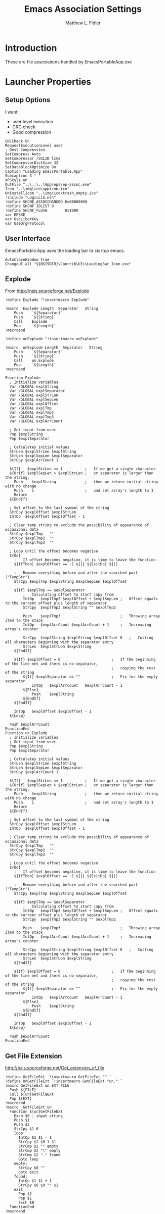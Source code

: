 #+TITLE: Emacs Association Settings
#+AUTHOR: Matthew L. Fidler
#+PROPERTY: header-args :tangle emacsAssoc.nsi
* Introduction
These are file associations handled by EmacsPortableApp.exe
* Launcher Properties
** Setup Options
I want:
 - user level execution
 - CRC check
 - Good compression
#+BEGIN_SRC nsis
  CRCCheck On
  RequestExecutionLevel user
  ; Best Compression
  SetCompress Auto
  SetCompressor /SOLID lzma
  SetCompressorDictSize 32
  SetDatablockOptimize On
  Caption "Loading EmacsPortable.App"
  Subcaption 3 " "
  XPStyle on
  OutFile "..\..\..\App\eps\ep-assoc.exe"
  Icon "..\img\ico\appicon.ico"
  UninstallIcon "..\img\ico\trash_empty.ico"
  !include "LogicLib.nsh"
  !define SHCNE_ASSOCCHANGED 0x08000000
  !define SHCNF_IDLIST 0
  !define SHCNF_FLUSH        0x1000
  var EPEXE
  var UseLiberKey
  var UseOrgProtocol 
#+END_SRC

** User Interface
EmacsPortable.App uses the loading bar to startup emacs.
#+BEGIN_SRC nsis 
  AutoCloseWindow true
  ChangeUI all "${NSISDIR}\Contrib\UIs\LoadingBar_Icon.exe"
#+END_SRC

** Explode
From http://nsis.sourceforge.net/Explode
#+BEGIN_SRC nsis
!define Explode "!insertmacro Explode"
 
!macro  Explode Length  Separator   String
    Push    `${Separator}`
    Push    `${String}`
    Call    Explode
    Pop     `${Length}`
!macroend

!define unExplode "!insertmacro unExplode"
 
!macro  unExplode Length  Separator   String
    Push    `${Separator}`
    Push    `${String}`
    Call    un.Explode
    Pop     `${Length}`
!macroend
 
Function Explode
  ; Initialize variables
  Var /GLOBAL explString
  Var /GLOBAL explSeparator
  Var /GLOBAL explStrLen
  Var /GLOBAL explSepLen
  Var /GLOBAL explOffset
  Var /GLOBAL explTmp
  Var /GLOBAL explTmp2
  Var /GLOBAL explTmp3
  Var /GLOBAL explArrCount
 
  ; Get input from user
  Pop $explString
  Pop $explSeparator
 
  ; Calculates initial values
  StrLen $explStrLen $explString
  StrLen $explSepLen $explSeparator
  StrCpy $explArrCount 1
 
  ${If}   $explStrLen <= 1          ;   If we got a single character
  ${OrIf} $explSepLen > $explStrLen ;   or separator is larger than the string,
    Push    $explString             ;   then we return initial string with no change
    Push    1                       ;   and set array's length to 1
    Return
  ${EndIf}
 
  ; Set offset to the last symbol of the string
  StrCpy $explOffset $explStrLen
  IntOp  $explOffset $explOffset - 1
 
  ; Clear temp string to exclude the possibility of appearance of occasional data
  StrCpy $explTmp   ""
  StrCpy $explTmp2  ""
  StrCpy $explTmp3  ""
 
  ; Loop until the offset becomes negative
  ${Do}
    ;   If offset becomes negative, it is time to leave the function
    ${IfThen} $explOffset == -1 ${|} ${ExitDo} ${|}
 
    ;   Remove everything before and after the searched part ("TempStr")
    StrCpy $explTmp $explString $explSepLen $explOffset
 
    ${If} $explTmp == $explSeparator
        ;   Calculating offset to start copy from
        IntOp   $explTmp2 $explOffset + $explSepLen ;   Offset equals to the current offset plus length of separator
        StrCpy  $explTmp3 $explString "" $explTmp2
 
        Push    $explTmp3                           ;   Throwing array item to the stack
        IntOp   $explArrCount $explArrCount + 1     ;   Increasing array's counter
 
        StrCpy  $explString $explString $explOffset 0   ;   Cutting all characters beginning with the separator entry
        StrLen  $explStrLen $explString
    ${EndIf}
 
    ${If} $explOffset = 0                       ;   If the beginning of the line met and there is no separator,
                                                ;   copying the rest of the string
        ${If} $explSeparator == ""              ;   Fix for the empty separator
            IntOp   $explArrCount   $explArrCount - 1
        ${Else}
            Push    $explString
        ${EndIf}
    ${EndIf}
 
    IntOp   $explOffset $explOffset - 1
  ${Loop}
 
  Push $explArrCount
FunctionEnd
Function un.Explode
  ; Initialize variables
  ; Get input from user
  Pop $explString
  Pop $explSeparator
 
  ; Calculates initial values
  StrLen $explStrLen $explString
  StrLen $explSepLen $explSeparator
  StrCpy $explArrCount 1
 
  ${If}   $explStrLen <= 1          ;   If we got a single character
  ${OrIf} $explSepLen > $explStrLen ;   or separator is larger than the string,
    Push    $explString             ;   then we return initial string with no change
    Push    1                       ;   and set array's length to 1
    Return
  ${EndIf}
 
  ; Set offset to the last symbol of the string
  StrCpy $explOffset $explStrLen
  IntOp  $explOffset $explOffset - 1
 
  ; Clear temp string to exclude the possibility of appearance of occasional data
  StrCpy $explTmp   ""
  StrCpy $explTmp2  ""
  StrCpy $explTmp3  ""
 
  ; Loop until the offset becomes negative
  ${Do}
    ;   If offset becomes negative, it is time to leave the function
    ${IfThen} $explOffset == -1 ${|} ${ExitDo} ${|}
 
    ;   Remove everything before and after the searched part ("TempStr")
    StrCpy $explTmp $explString $explSepLen $explOffset
 
    ${If} $explTmp == $explSeparator
        ;   Calculating offset to start copy from
        IntOp   $explTmp2 $explOffset + $explSepLen ;   Offset equals to the current offset plus length of separator
        StrCpy  $explTmp3 $explString "" $explTmp2
 
        Push    $explTmp3                           ;   Throwing array item to the stack
        IntOp   $explArrCount $explArrCount + 1     ;   Increasing array's counter
 
        StrCpy  $explString $explString $explOffset 0   ;   Cutting all characters beginning with the separator entry
        StrLen  $explStrLen $explString
    ${EndIf}
 
    ${If} $explOffset = 0                       ;   If the beginning of the line met and there is no separator,
                                                ;   copying the rest of the string
        ${If} $explSeparator == ""              ;   Fix for the empty separator
            IntOp   $explArrCount   $explArrCount - 1
        ${Else}
            Push    $explString
        ${EndIf}
    ${EndIf}
 
    IntOp   $explOffset $explOffset - 1
  ${Loop}
 
  Push $explArrCount
FunctionEnd
#+END_SRC
** Get File Extension
http://nsis.sourceforge.net/Get_extension_of_file
#+BEGIN_SRC nsis
  !define GetFileExt `!insertmacro GetFileExt "" `
  !define UnGetFileExt `!insertmacro GetFileExt "un." `
  !macro GetFileExt un EXT FILE
    Push ${FILE}
    Call ${un}GetFileExt
    Pop ${EXT}
  !macroend
  !macro _GetFileExt un
    Function ${un}GetFileExt
      Exch $0 ; input string
      Push $1
      Push $2
      StrCpy $1 0
      loop:
        IntOp $1 $1 - 1
        StrCpy $2 $0 1 $1
        StrCmp $2 "" empty
        StrCmp $2 "\" empty
        StrCmp $2 "." found
        Goto loop
      empty:
        StrCpy $0 ""
        goto exit
      found:
        IntOp $1 $1 + 1
        StrCpy $0 $0 "" $1
      exit:
        Pop $2
        Pop $1
        Exch $0
    FunctionEnd
  !macroend
  
  !insertmacro _GetFileExt ""
  !insertmacro _GetFileExt "un."
#+END_SRC

* Register/Unregister Associations
Adapted from http://nsis.sourceforge.net/File_Association and http://nsis.sourceforge.net/FileAssoc
** Register Associations
#+BEGIN_SRC nsis
  Function RegisterExtension
    Pop $R9 ; Extension
    Pop $R8 ; Description
    StrCpy $R6 $R9 "" 1
    DetailPrint "$R9=$R8"
    ${If} $R8 != "Org-Protocol"
      ${If} $UseLiberKey != "1"
        ReadRegStr $R7 HKCR $R9 ""  ; read current file association
        ClearErrors
        ${If} $R7 != ""
          ## This Key exists.
          ReadINIStr $R2 "$EPEXE\Data\ini\assoc.ini" "primary" "$R6"
          ClearErrors
          ${If} $R2 == "1"
            ## Should be a primary assocation.
            DetailPrint "$R9 has an alernative association, overwriting"
            WriteRegStr HKCR $R9 "ep_backup_val" "$R7"  ; backup current value
          ${Else}
            ## Should be added as secondary action.
            DetailPrint "$R9 has an alernative association, Adding action"
            WriteRegStr HKCR "$R9\shell\edit_emacs_portable_app" "" 'Edit $R8 (EmacsPortable.App)'
            WriteRegStr HKCR "$R9\shell\edit_emacs_portable_app\command" "" '"$EPEXE\EmacsPortableApp.exe" "%1"'
          ${EndIf}
        ${Else}
          ## This Key does not exit.  Add as primary.
          DetailPrint "$R9 is a new association"
          WriteRegStr HKCR $R9 "" "$R8"  ; set our file association
          ReadRegStr $9 HKCR $R8 ""
          ${If} $9 == ""
            WriteRegStr HKCR "$R9" "" "$R8"
            WriteRegStr HKCR "$R9\shell" "" "open"
            WriteRegStr HKCR "$R9\DefaultIcon" "" "$EPEXE\App\document.ico"
          ${EndIf}
          WriteRegStr HKCR "$R9\shell\open\command" "" '"$EPEXE\EmacsPortableApp.exe" "%1"'
          WriteRegStr HKCR "$R9\shell\edit" "" "Edit $R8"
          WriteRegStr HKCR "$R9\shell\edit\command" "" '"$EPEXE\EmacsPortableApp.exe" "%1"'
        ${EndIf}
        DetailPrint "$R9 should be registered to EmacsPortable.App"
        ClearErrors
      ${EndIf}
    ${EndIf}
    ## Add org-protocol link association.
    ${If} $UseOrgProtocol == "1"
      ReadRegStr $R7 HKCR $R9 ""  ; read current file association
      ClearErrors
      ${If} $R7 != ""
        DetailPrint "Add org-link to $R9"
        ## This Key exists, Add org-link
        WriteRegStr HKCR "$R9\shell\orgstorelink" "" "Org Store &Link (org-protocol+wscript)"
        WriteRegStr HKCR "$R9\shell\orgstorelink\command" "" "wscript.exe $\"$EPEXE\App\vbs\org-link.vbs$\" $\"%1$\""
      ${EndIf}
    ${EndIf}
  FunctionEnd
  
#+END_SRC
** Unregister Associations
#+BEGIN_SRC nsis
  Function un.RegisterExtension
    Pop $R9 ; Extension
    Pop $R8 ; Description
    
    ReadRegStr $R7 HKCR '$R9\shell\orgstorelink' ""
    ClearErrors
    ${If} $R7 != ""
      ## Org Link exists, delete
      DeleteRegKey HKCR "$R9\shell\orgstorelink"
    ${EndIf}
    ${If} $R8 != "Org-Protocol" 
      ReadRegStr $R7 HKCR '$R9\shell\edit_emacs_portable_app' ""
      ClearErrors
      ${If} $R7 != ""
        ## Not Primary
        DeleteRegKey HKCR "$R9\shell\edit_emacs_portable_app"
      ${Else}
        ${If} $UseLiberKey != "1"
          ReadRegStr $R7 HKCR $R9 ""
          ${If} $R8 == $R7
            ReadRegStr $R7 HKCR $R9 "ep_backup_val"
            ${If} ${Errors}
              ClearErrors
              DeleteRegKey HKCR $R9
            ${Else}
              ## Restore Backup Key
              WriteRegStr HKCR $R9 "" $R7
              DeleteRegValue HKCR $R9 "ep_backup_val"
              DeleteRegKey HKCR $R8
            ${EndIf}
          ${EndIf}
        ${EndIf}
      ${EndIf}
    ${EndIf}
    ClearErrors
  FunctionEnd 
#+END_SRC

* Main 
#+BEGIN_SRC nsis
  Section "Main" sec_main
    HideWindow
    StrCpy $R9 "" 
    IfFileExists "..\..\EmacsPortableApp.exe" 0 +3
    GetFullPathName /SHORT $EPEXE "..\.."
    Goto +2
    ReadINIStr $EPEXE "$EXEDIR\ep.ini" "EmacsPortableApp" "EXEDIR"
    ClearErrors
    ${IfNot} ${FileExists} $EPEXE\Data\ini\assoc.ini
      SetOutPath $EPEXE\Data\ini
      CopyFiles /SILENT $EPEXE\App\ini\assoc.ini $EPEXE\Data\ini\assoc.ini
    ${EndIf}
    StrCpy $UseLiberKey "0"
    ${IfNot} ${FileExists} "$EXEDIR\rm-ep-local.exe"
      ReadIniStr $UseLiberKey "$EPEXE\Data\ini\EmacsPortableApp.ini" "EmacsPortableApp" "LiberKey"
      ClearErrors
    ${Else}
      ## Already locally installed settings.
      Goto end
    ${EndIf}
    ReadIniStr $UseOrgProtocol "$EPEXE\Data\ini\EmacsPortableApp.ini" "EmacsPortableApp" "OrgProtocol"
    ClearErrors
    
    ReadIniStr $R0 "$EPEXE\Data\ini\EmacsPortableApp.ini" "EmacsPortableApp" "Assoc"
    ClearErrors
    StrCmp $R0 "1" 0 end
    ## Now Get Association information
    EnumINI::Section "$EPEXE\Data\ini\assoc.ini" "assoc"
    Pop $R0
    StrCmp $R0 "error" done_assoc
    loop_assoc:
      IntCmp $R0 "0" done_assoc done_assoc 0
      Pop $R1
      ReadINIStr $R2 "$EPEXE\Data\ini\assoc.ini" "assoc" "$R1"
      ${Explode}  $0  "," "$R2"
      ${For} $1 1 $0
        Pop $2
        Push $R1
        Push ".$2"
        Call RegisterExtension
      ${Next}
      IntOp $R0 $R0 - 1
      Goto loop_assoc
    done_assoc:
      StrCpy $R9 "1"
    extless:
      ReadIniStr $R0 "$EPEXE\Data\ini\EmacsPortableApp.ini" "EmacsPortableApp" "AssocNoExt"
      ${If} $R0 == "1"
        # Extensionless files are not currently supported by liberkey.
        Push "Extensionless Files"
        Push "."
        Call RegisterExtension
        StrCpy $R9 "1"
      ${EndIf}
      ## Now add Shell->New items from Data\ShellNew
      FindFirst $0 $1 $EPEXE\Data\ShellNew\*.*
      ${While} $1 != ""
        ${If} $1 != "."
        ${AndIf} $1 != ".."
          ${GetFileExt} $2 $1
          ${If} $2 != ""
            StrCpy $2 ".$2"
            ##WriteRegStr HKCR "$2\ShellNew" "NullFile" ""
            WriteRegStr HKCR "$2\ShellNew" "FileName" "$EPEXE\Data\ShellNew\$1"
          ${EndIf}
        ${EndIf}
        FindNext $0 $1
      ${EndWhile}
      ${If} $R9 == "1"
        ${If} ${FileExists} "$EXEDIR\rm-ep-local.exe"
          writeUninstaller "$EXEDIR\rm-ep-assoc.exe"
        ${Else}
          writeUninstaller "$TEMP\ep\rm-ep-assoc.exe"
        ${EndIf}
        System::Call "shell32::SHChangeNotify(i,i,i,i) (${SHCNE_ASSOCCHANGED}, ${SHCNF_FLUSH}, 0, 0)"
      ${EndIf}
    end:
      ClearErrors      
  SectionEnd
  
#+END_SRC
* Uninstaller
#+BEGIN_SRC nsis
  Section "Uninstall" sec_uninstall
    SetAutoClose true
    IfFileExists "$TEMP\ep\ep-assoc.exe" 0 +2
    Delete "$TEMP\ep\ep-assoc.exe"
    IfFileExists "$TEMP\ep-assoc.exe" 0 +2
    Delete "$TEMP\ep\ep-assoc.exe"
    IfFileExists "$TEMP\ep\rm-ep-assoc.exe" 0 +2
    Delete "$TEMP\ep\rm-ep-assoc.exe"
    IfFileExists "$TEMP\rm-ep-assoc.exe" 0 +2
    Delete "$TEMP\rm-ep-assoc.exe"
    IfFileExists "$INSTDIR\rm-ep-assoc.exe" 0 +2
    Delete "$INSTDIR\rm-ep-assoc.exe"
    IfFileExists "$INSTDIR\..\..\EmacsPortableApp.exe" 0 +3
    GetFullPathName /SHORT $EPEXE "$INSTDIR\..\.."
    Goto +2
    ReadINIStr $EPEXE "$TEMP\ep\ep.ini" "EmacsPortableApp" "EXEDIR"
    StrCpy $R0 ""
    IfFileExists "$INSTDIR\rm-ep-local.exe" +2
    ReadIniStr $UseLiberKey "$EPEXE\Data\ini\EmacsPortableApp.ini" "EmacsPortableApp" "LiberKey"
    ClearErrors
    
    ## Now add Shell->New items from Data\ShellNew
    FindFirst $0 $1 $EPEXE\Data\ShellNew\*.*
    ${While} $1 != ""
      ${If} $1 != "."
      ${AndIf} $1 != ".."
        ${UnGetFileExt} $2 $1
        ${If} $2 != ""
          StrCpy $2 ".$2"
          DeleteRegKey HKCR "$2\ShellNew" 
        ${EndIf}
      ${EndIf}
      FindNext $0 $1
    ${EndWhile}
    EnumINI::Section "$EPEXE\Data\ini\assoc.ini" "assoc"
    Pop $R0
    StrCmp $R0 "error" done_assoc
    loop_assoc:
      IntCmp $R0 "0" done_assoc done_assoc 0
      Pop $R1
      ReadINIStr $R2 "$EPEXE\Data\ini\assoc.ini" "assoc" "$R1"
      ${unExplode}  $0  "," "$R2"
      ${For} $1 1 $0
        Pop $2
        Push $R1
        Push ".$2"
        Call un.RegisterExtension
      ${Next}
      IntOp $R0 $R0 - 1
      Goto loop_assoc
    done_assoc:
    extless:
      ReadIniStr $R0 "$EPEXE\Data\ini\EmacsPortableApp.ini" "EmacsPortableApp" "AssocNoExt"
      ClearErrors
      ${If} $R0 == "1"
        # Extensionless files are not currently supported by liberkey.
        Push "Extensionless Files"
        Push "."
        Call un.RegisterExtension
        StrCpy $R9 "1"
      ${EndIf}'
    done:
      System::Call 'shell32.dll::SHChangeNotify(i, i, i, i) v (${SHCNE_ASSOCCHANGED}, ${SHCNF_IDLIST}, 0, 0)'
      ClearErrors
  SectionEnd
  
#+END_SRC


